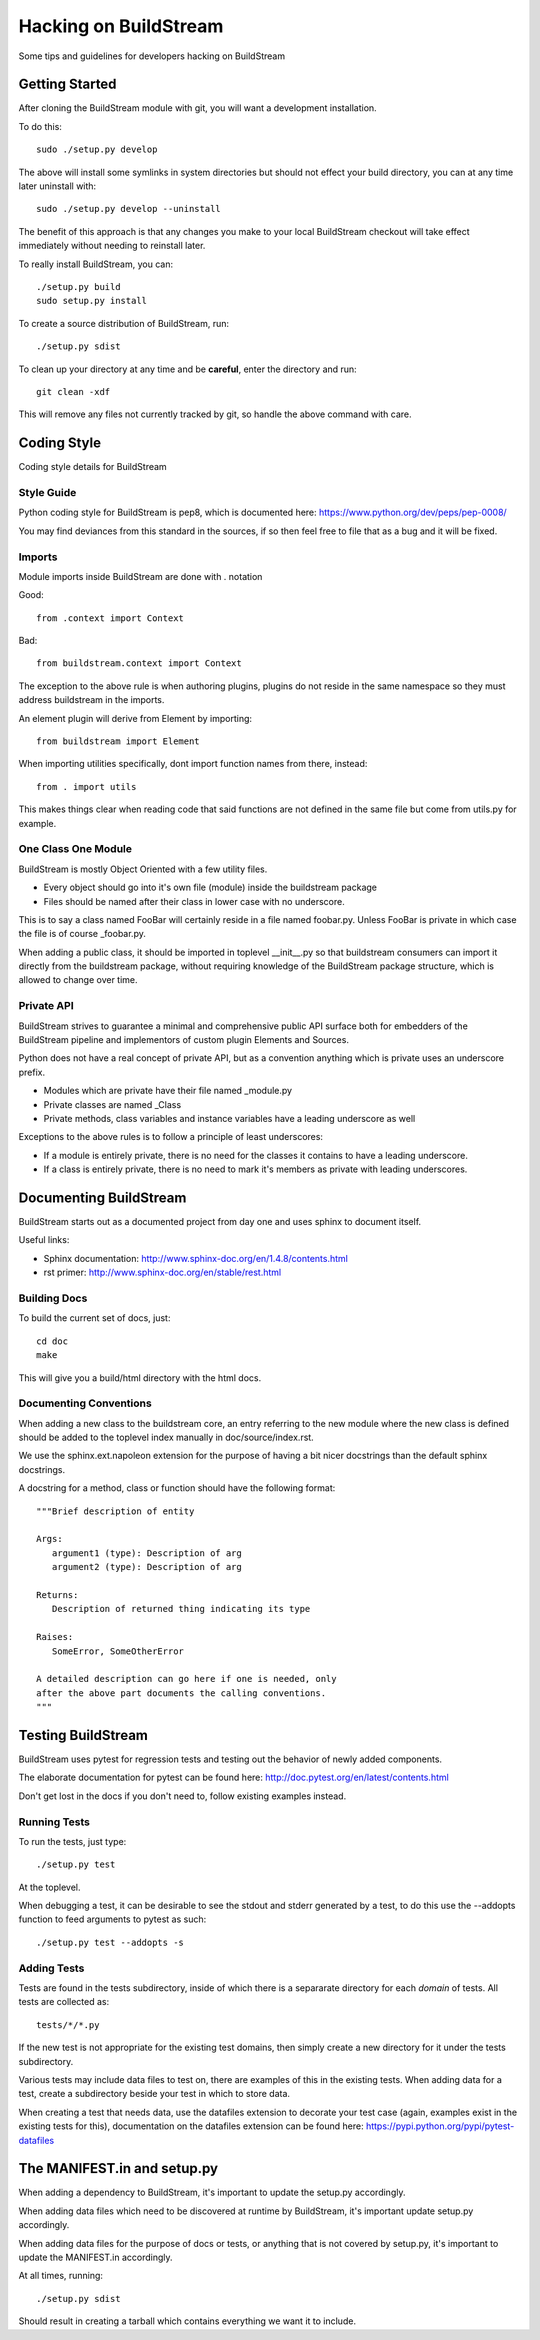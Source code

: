 Hacking on BuildStream
======================
Some tips and guidelines for developers hacking on BuildStream


Getting Started
---------------
After cloning the BuildStream module with git, you will want a development installation.

To do this::

  sudo ./setup.py develop

The above will install some symlinks in system directories but should not effect your
build directory, you can at any time later uninstall with::

  sudo ./setup.py develop --uninstall

The benefit of this approach is that any changes you make to your local BuildStream
checkout will take effect immediately without needing to reinstall later.

To really install BuildStream, you can::

  ./setup.py build
  sudo setup.py install

To create a source distribution of BuildStream, run::

  ./setup.py sdist

To clean up your directory at any time and be **careful**, enter the directory and run::

  git clean -xdf

This will remove any files not currently tracked by git, so handle the above command with care.



Coding Style
------------
Coding style details for BuildStream


Style Guide
~~~~~~~~~~~
Python coding style for BuildStream is pep8, which is documented here: https://www.python.org/dev/peps/pep-0008/

You may find deviances from this standard in the sources, if so
then feel free to file that as a bug and it will be fixed.


Imports
~~~~~~~
Module imports inside BuildStream are done with . notation

Good::

  from .context import Context

Bad::

  from buildstream.context import Context

The exception to the above rule is when authoring plugins,
plugins do not reside in the same namespace so they must
address buildstream in the imports.

An element plugin will derive from Element by importing::

  from buildstream import Element

When importing utilities specifically, dont import function names
from there, instead::

  from . import utils

This makes things clear when reading code that said functions
are not defined in the same file but come from utils.py for example.


One Class One Module
~~~~~~~~~~~~~~~~~~~~
BuildStream is mostly Object Oriented with a few utility files.

* Every object should go into it's own file (module) inside the buildstream package
* Files should be named after their class in lower case with no underscore.

This is to say a class named FooBar will certainly reside in a file named foobar.py.
Unless FooBar is private in which case the file is of course _foobar.py.

When adding a public class, it should be imported in toplevel __init__.py
so that buildstream consumers can import it directly from the buildstream
package, without requiring knowledge of the BuildStream package structure,
which is allowed to change over time.


Private API
~~~~~~~~~~~
BuildStream strives to guarantee a minimal and comprehensive public API
surface both for embedders of the BuildStream pipeline and implementors
of custom plugin Elements and Sources.

Python does not have a real concept of private API, but as a convention
anything which is private uses an underscore prefix.

* Modules which are private have their file named _module.py
* Private classes are named _Class
* Private methods, class variables and instance variables have a leading underscore as well

Exceptions to the above rules is to follow a principle of least underscores:

* If a module is entirely private, there is no need for the classes
  it contains to have a leading underscore.
* If a class is entirely private, there is no need to mark it's members
  as private with leading underscores.


Documenting BuildStream
-----------------------
BuildStream starts out as a documented project from day one and uses
sphinx to document itself.

Useful links:

* Sphinx documentation: http://www.sphinx-doc.org/en/1.4.8/contents.html
* rst primer: http://www.sphinx-doc.org/en/stable/rest.html


Building Docs
~~~~~~~~~~~~~
To build the current set of docs, just::

  cd doc
  make

This will give you a build/html directory with the html docs.


Documenting Conventions
~~~~~~~~~~~~~~~~~~~~~~~
When adding a new class to the buildstream core, an entry referring to
the new module where the new class is defined should be added to
the toplevel index manually in doc/source/index.rst.

We use the sphinx.ext.napoleon extension for the purpose of having
a bit nicer docstrings than the default sphinx docstrings.

A docstring for a method, class or function should have the following
format::

  """Brief description of entity

  Args:
     argument1 (type): Description of arg
     argument2 (type): Description of arg

  Returns:
     Description of returned thing indicating its type

  Raises:
     SomeError, SomeOtherError

  A detailed description can go here if one is needed, only
  after the above part documents the calling conventions.
  """


Testing BuildStream
-------------------
BuildStream uses pytest for regression tests and testing out
the behavior of newly added components.

The elaborate documentation for pytest can be found here: http://doc.pytest.org/en/latest/contents.html

Don't get lost in the docs if you don't need to, follow existing examples instead.


Running Tests
~~~~~~~~~~~~~
To run the tests, just type::

  ./setup.py test

At the toplevel.

When debugging a test, it can be desirable to see the stdout
and stderr generated by a test, to do this use the --addopts
function to feed arguments to pytest as such::

  ./setup.py test --addopts -s


Adding Tests
~~~~~~~~~~~~
Tests are found in the tests subdirectory, inside of which
there is a separarate directory for each *domain* of tests.
All tests are collected as::

  tests/*/*.py

If the new test is not appropriate for the existing test domains,
then simply create a new directory for it under the tests subdirectory.

Various tests may include data files to test on, there are examples
of this in the existing tests. When adding data for a test, create
a subdirectory beside your test in which to store data.

When creating a test that needs data, use the datafiles extension
to decorate your test case (again, examples exist in the existing
tests for this), documentation on the datafiles extension can
be found here: https://pypi.python.org/pypi/pytest-datafiles


The MANIFEST.in and setup.py
----------------------------
When adding a dependency to BuildStream, it's important to update the setup.py accordingly.

When adding data files which need to be discovered at runtime by BuildStream, it's important
update setup.py accordingly.

When adding data files for the purpose of docs or tests, or anything that is not covered by
setup.py, it's important to update the MANIFEST.in accordingly.

At all times, running::

  ./setup.py sdist

Should result in creating a tarball which contains everything we want it to include.
